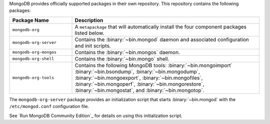 .. Only include this file on a page containing the section title
.. "Run MongoDB Community Edition"

MongoDB provides officially supported packages in their own repository. This
repository contains the following packages:

.. list-table::
   :header-rows: 1
   :widths: 25 75

   * - Package Name
     - Description

   * - ``mongodb-org``
     - A ``metapackage`` that will automatically install
       the four component packages listed below.

   * - ``mongodb-org-server``
     - Contains the :binary:`~bin.mongod` daemon and associated
       configuration and init scripts.

   * - ``mongodb-org-mongos``
     - Contains the :binary:`~bin.mongos` daemon.

   * - ``mongodb-org-shell``
     - Contains the :binary:`~bin.mongo` shell.

   * - ``mongodb-org-tools``
     - Contains the following MongoDB tools: :binary:`~bin.mongoimport`
       :binary:`~bin.bsondump`, :binary:`~bin.mongodump`, :binary:`~bin.mongoexport`,
       :binary:`~bin.mongofiles`,
       :binary:`~bin.mongoperf`, :binary:`~bin.mongorestore`, :binary:`~bin.mongostat`,
       and :binary:`~bin.mongotop`.

The ``mongodb-org-server`` package provides an initialization script
that starts :binary:`~bin.mongod` with the ``/etc/mongod.conf``
configuration file.

.. Links to the section in the including page having this title.

See `Run MongoDB Community Edition`_ for details on using this
initialization script.
